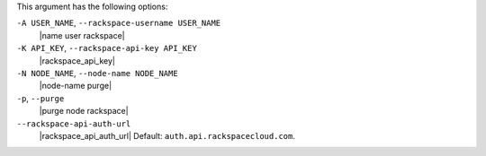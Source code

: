 .. The contents of this file are included in multiple topics.
.. This file describes a command or a sub-command for Knife.
.. This file should not be changed in a way that hinders its ability to appear in multiple documentation sets.


This argument has the following options:

``-A USER_NAME``, ``--rackspace-username USER_NAME``
   |name user rackspace|

``-K API_KEY``, ``--rackspace-api-key API_KEY``
   |rackspace_api_key|

``-N NODE_NAME``, ``--node-name NODE_NAME``
   |node-name purge|

``-p``, ``--purge``
   |purge node rackspace|

``--rackspace-api-auth-url``
   |rackspace_api_auth_url| Default: ``auth.api.rackspacecloud.com``.


